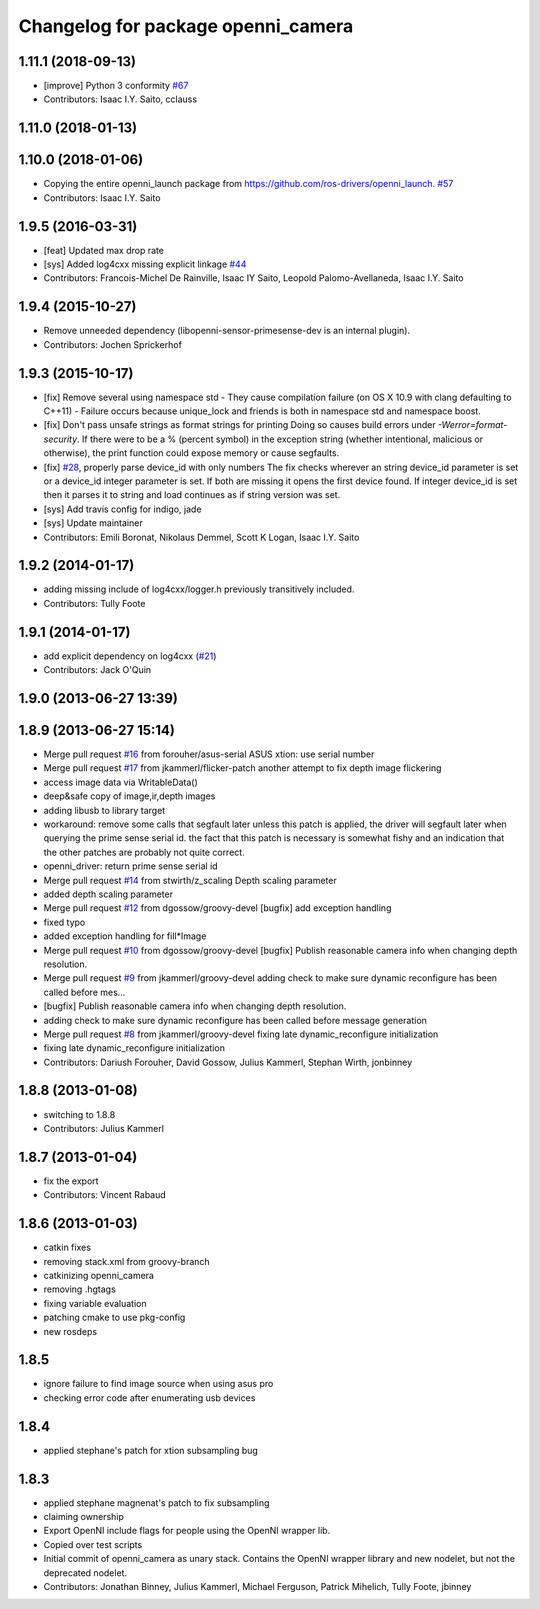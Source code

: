^^^^^^^^^^^^^^^^^^^^^^^^^^^^^^^^^^^
Changelog for package openni_camera
^^^^^^^^^^^^^^^^^^^^^^^^^^^^^^^^^^^

1.11.1 (2018-09-13)
-------------------
* [improve] Python 3 conformity `#67 <https://github.com/ros-drivers/openni_camera/issues/67>`_
* Contributors: Isaac I.Y. Saito, cclauss

1.11.0 (2018-01-13)
-------------------

1.10.0 (2018-01-06)
-------------------
* Copying the entire openni_launch package from https://github.com/ros-drivers/openni_launch. `#57 <https://github.com/ros-drivers/openni_camera/issues/57>`_
* Contributors: Isaac I.Y. Saito

1.9.5 (2016-03-31)
------------------
* [feat] Updated max drop rate
* [sys] Added log4cxx missing explicit linkage `#44 <https://github.com/ros-drivers/openni_camera/issues/44>`_
* Contributors: Francois-Michel De Rainville, Isaac IY Saito, Leopold Palomo-Avellaneda, Isaac I.Y. Saito

1.9.4 (2015-10-27)
------------------
* Remove unneeded dependency (libopenni-sensor-primesense-dev is an internal plugin).
* Contributors: Jochen Sprickerhof

1.9.3 (2015-10-17)
------------------
* [fix] Remove several using namespace std
  - They cause compilation failure (on OS X 10.9 with clang defaulting
  to C++11)
  - Failure occurs because unique_lock and friends is both in namespace
  std and namespace boost.
* [fix] Don't pass unsafe strings as format strings for printing
  Doing so causes build errors under `-Werror=format-security`. If there
  were to be a % (percent symbol) in the exception string (whether
  intentional, malicious or otherwise), the print function could
  expose memory or cause segfaults.
* [fix] `#28 <https://github.com/ros-drivers/openni_camera/issues/28>`_, properly parse device_id with only numbers
  The fix checks wherever an string device_id parameter is set
  or a device_id integer parameter is set. If both are missing
  it opens the first device found. If integer device_id is set
  then it parses it to string and load continues as if string
  version was set.
* [sys] Add travis config for indigo, jade
* [sys] Update maintainer
* Contributors: Emili Boronat, Nikolaus Demmel, Scott K Logan, Isaac I.Y. Saito

1.9.2 (2014-01-17)
------------------
* adding missing include of log4cxx/logger.h previously transitively included.
* Contributors: Tully Foote

1.9.1 (2014-01-17)
------------------
* add explicit dependency on log4cxx (`#21 <https://github.com/ros-drivers/openni_camera/issues/21>`_)
* Contributors: Jack O'Quin

1.9.0 (2013-06-27 13:39)
------------------------

1.8.9 (2013-06-27 15:14)
------------------------
* Merge pull request `#16 <https://github.com/ros-drivers/openni_camera/issues/16>`_ from forouher/asus-serial
  ASUS xtion: use serial number
* Merge pull request `#17 <https://github.com/ros-drivers/openni_camera/issues/17>`_ from jkammerl/flicker-patch
  another attempt to fix depth image flickering
* access image data via WritableData()
* deep&safe copy of image,ir,depth images
* adding libusb to library target
* workaround: remove some calls that segfault later
  unless this patch is applied, the driver will segfault later
  when querying the prime sense serial id.
  the fact that this patch is necessary is somewhat fishy and
  an indication that the other patches are probably not quite
  correct.
* openni_driver: return prime sense serial id
* Merge pull request `#14 <https://github.com/ros-drivers/openni_camera/issues/14>`_ from stwirth/z_scaling
  Depth scaling parameter
* added depth scaling parameter
* Merge pull request `#12 <https://github.com/ros-drivers/openni_camera/issues/12>`_ from dgossow/groovy-devel
  [bugfix] add exception handling
* fixed typo
* added exception handling for fill*Image
* Merge pull request `#10 <https://github.com/ros-drivers/openni_camera/issues/10>`_ from dgossow/groovy-devel
  [bugfix] Publish reasonable camera info when changing depth resolution.
* Merge pull request `#9 <https://github.com/ros-drivers/openni_camera/issues/9>`_ from jkammerl/groovy-devel
  adding check to make sure dynamic reconfigure has been called before mes...
* [bugfix] Publish reasonable camera info when changing depth resolution.
* adding check to make sure dynamic reconfigure has been called before message generation
* Merge pull request `#8 <https://github.com/ros-drivers/openni_camera/issues/8>`_ from jkammerl/groovy-devel
  fixing late dynamic_reconfigure initialization
* fixing late dynamic_reconfigure initialization
* Contributors: Dariush Forouher, David Gossow, Julius Kammerl, Stephan Wirth, jonbinney

1.8.8 (2013-01-08)
------------------
* switching to 1.8.8
* Contributors: Julius Kammerl

1.8.7 (2013-01-04)
------------------
* fix the export
* Contributors: Vincent Rabaud

1.8.6 (2013-01-03)
------------------
* catkin fixes
* removing stack.xml from groovy-branch
* catkinizing openni_camera
* removing .hgtags
* fixing variable evaluation
* patching cmake to use pkg-config
* new rosdeps

1.8.5
-----
* ignore failure to find image source when using asus pro
* checking error code after enumerating usb devices

1.8.4
-----
* applied stephane's patch for xtion subsampling bug

1.8.3
-----
* applied stephane magnenat's patch to fix subsampling
* claiming ownership
* Export OpenNI include flags for people using the OpenNI wrapper lib.
* Copied over test scripts
* Initial commit of openni_camera as unary stack. Contains the OpenNI wrapper library and new nodelet, but not the deprecated nodelet.
* Contributors: Jonathan Binney, Julius Kammerl, Michael Ferguson, Patrick Mihelich, Tully Foote, jbinney
